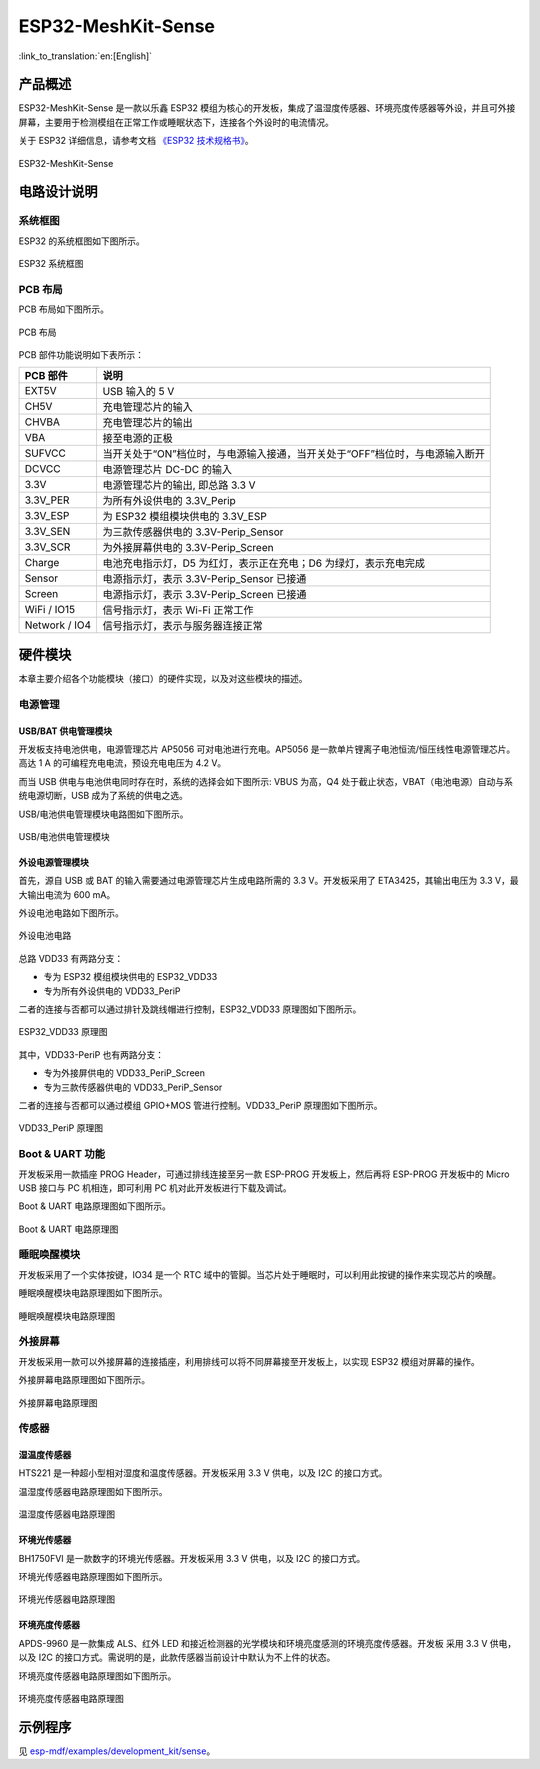 ESP32-MeshKit-Sense 
====================

:link_to_translation:`en:[English]`

产品概述
----------

ESP32-MeshKit-Sense 是一款以乐鑫 ESP32 模组为核心的开发板，集成了温湿度传感器、环境亮度传感器等外设，并且可外接屏幕，主要用于检测模组在正常工作或睡眠状态下，连接各个外设时的电流情况。

关于 ESP32 详细信息，请参考文档 `《ESP32 技术规格书》 <https://www.espressif.com/sites/default/files/documentation/esp32_datasheet_cn.pdf>`__。

.. figure:: ../../../_static/esp32-meshkit-sensor/ESP32_BATTERY_EB.png
   :align: center
   :alt: ESP32-MeshKit-Sense
   :figclass: align-center
 
   ESP32-MeshKit-Sense

电路设计说明
-------------

系统框图
++++++++

ESP32 的系统框图如下图所示。

.. figure:: ../../../_static/esp32-meshkit-sensor/blockdiagram.png
   :align: center
   :alt: ESP32-MeshKit-Sense
   :figclass: align-center
 
   ESP32 系统框图


PCB 布局
++++++++++

PCB 布局如下图所示。

.. figure:: ../../../_static/esp32-meshkit-sensor/EBPCB.png
   :align: center
   :alt: ESP32-MeshKit-Sense
   :figclass: align-center
 
   PCB 布局


PCB 部件功能说明如下表所示：

+-----------------+------------------------------------------------------------------------------+
| PCB 部件        | 说明                                                                         |
+=================+==============================================================================+
| EXT5V           | USB 输入的 5 V                                                               |
+-----------------+------------------------------------------------------------------------------+
| CH5V            | 充电管理芯片的输入                                                           |
+-----------------+------------------------------------------------------------------------------+
| CHVBA           | 充电管理芯片的输出                                                           |
+-----------------+------------------------------------------------------------------------------+
| VBA             | 接至电源的正极                                                               |
+-----------------+------------------------------------------------------------------------------+
| SUFVCC          | 当开关处于“ON”档位时，与电源输入接通，当开关处于“OFF”档位时，与电源输入断开  |
+-----------------+------------------------------------------------------------------------------+
| DCVCC           | 电源管理芯片 DC-DC 的输入                                                    |
+-----------------+------------------------------------------------------------------------------+
| 3.3V            | 电源管理芯片的输出, 即总路 3.3 V                                             |
+-----------------+------------------------------------------------------------------------------+
| 3.3V\_PER       | 为所有外设供电的 3.3V\_Perip                                                 |
+-----------------+------------------------------------------------------------------------------+
| 3.3V\_ESP       | 为 ESP32 模组模块供电的 3.3V_ESP                                             |
+-----------------+------------------------------------------------------------------------------+
| 3.3V\_SEN       | 为三款传感器供电的 3.3V-Perip_Sensor                                         |
+-----------------+------------------------------------------------------------------------------+
| 3.3V\_SCR       | 为外接屏幕供电的 3.3V-Perip_Screen                                           |
+-----------------+------------------------------------------------------------------------------+
| Charge          | 电池充电指示灯，D5 为红灯，表示正在充电；D6 为绿灯，表示充电完成             |
+-----------------+------------------------------------------------------------------------------+
| Sensor          | 电源指示灯，表示 3.3V-Perip_Sensor 已接通                                    |
+-----------------+------------------------------------------------------------------------------+
| Screen          | 电源指示灯，表示 3.3V-Perip_Screen 已接通                                    |
+-----------------+------------------------------------------------------------------------------+
| WiFi / IO15     | 信号指示灯，表示 Wi-Fi 正常工作                                              |
+-----------------+------------------------------------------------------------------------------+
| Network / IO4   | 信号指示灯，表示与服务器连接正常                                             |
+-----------------+------------------------------------------------------------------------------+

硬件模块
----------

本章主要介绍各个功能模块（接口）的硬件实现，以及对这些模块的描述。

电源管理
++++++++++

USB/BAT 供电管理模块
~~~~~~~~~~~~~~~~~~~~~~~~~~

开发板支持电池供电，电源管理芯片 AP5056 可对电池进行充电。AP5056 是一款单片锂离子电池恒流/恒压线性电源管理芯片。高达 1 A 的可编程充电电流，预设充电电压为 4.2 V。

而当 USB 供电与电池供电同时存在时，系统的选择会如下图所示: VBUS 为高，Q4 处于截止状态，VBAT（电池电源）自动与系统电源切断，USB 成为了系统的供电之选。

USB/电池供电管理模块电路图如下图所示。

.. figure:: ../../../_static/esp32-meshkit-sensor/BATTERY-POWER.png
   :align: center
   :alt: ESP32-MeshKit-Sense
   :figclass: align-center
 
   USB/电池供电管理模块

外设电源管理模块
~~~~~~~~~~~~~~~~~~~~~~

首先，源自 USB 或 BAT 的输入需要通过电源管理芯片生成电路所需的 3.3 V。开发板采用了 ETA3425，其输出电压为 3.3 V，最大输出电流为 600 mA。

外设电池电路如下图所示。

.. figure:: ../../../_static/esp32-meshkit-sensor/peripheral.png
   :align: center
   :alt: ESP32-MeshKit-Sense
   :figclass: align-center
 
   外设电池电路

总路 VDD33 有两路分支：

-  专为 ESP32 模组模块供电的 ESP32_VDD33
-  专为所有外设供电的 VDD33_PeriP

二者的连接与否都可以通过排针及跳线帽进行控制，ESP32_VDD33 原理图如下图所示。

.. figure:: ../../../_static/esp32-meshkit-sensor/VDD33.png
   :align: center
   :alt: ESP32-MeshKit-Sense
   :figclass: align-center
 
   ESP32_VDD33 原理图

其中，VDD33-PeriP 也有两路分支：

- 专为外接屏供电的 VDD33_PeriP_Screen
- 专为三款传感器供电的 VDD33_PeriP_Sensor

二者的连接与否都可以通过模组 GPIO+MOS 管进行控制。VDD33_PeriP 原理图如下图所示。

.. figure:: ../../../_static/esp32-meshkit-sensor/PeriP.png
   :align: center
   :alt: ESP32-MeshKit-Sense
   :figclass: align-center
 
   VDD33_PeriP 原理图

Boot & UART 功能
++++++++++++++++++++

开发板采用一款插座 PROG Header，可通过排线连接至另一款 ESP-PROG 开发板上，然后再将 ESP-PROG 开发板中的 Micro USB 接口与 PC 机相连，即可利用 PC 机对此开发板进行下载及调试。

Boot & UART 电路原理图如下图所示。

.. figure:: ../../../_static/esp32-meshkit-sensor/UART.png
   :align: center
   :alt: ESP32-MeshKit-Sense
   :figclass: align-center
 
   Boot & UART 电路原理图

睡眠唤醒模块
++++++++++++++++

开发板采用了一个实体按键，IO34 是一个 RTC 域中的管脚。当芯片处于睡眠时，可以利用此按键的操作来实现芯片的唤醒。

睡眠唤醒模块电路原理图如下图所示。

.. figure:: ../../../_static/esp32-meshkit-sensor/wakeup.png
   :align: center
   :alt: ESP32-MeshKit-Sense
   :figclass: align-center
 
   睡眠唤醒模块电路原理图

外接屏幕
++++++++++++

开发板采用一款可以外接屏幕的连接插座，利用排线可以将不同屏幕接至开发板上，以实现 ESP32 模组对屏幕的操作。

外接屏幕电路原理图如下图所示。

.. figure:: ../../../_static/esp32-meshkit-sensor/screen.png
   :align: center
   :alt: ESP32-MeshKit-Sense
   :figclass: align-center
 
   外接屏幕电路原理图

传感器
++++++++

湿温度传感器
~~~~~~~~~~~~~~~~~~

HTS221 是一种超小型相对湿度和温度传感器。开发板采用 3.3 V 供电，以及 I2C 的接口方式。

温湿度传感器电路原理图如下图所示。

.. figure:: ../../../_static/esp32-meshkit-sensor/THsensor.png
   :align: center
   :alt: ESP32-MeshKit-Sense
   :figclass: align-center
 
   温湿度传感器电路原理图


环境光传感器
~~~~~~~~~~~~~~~~~~

BH1750FVI 是一款数字的环境光传感器。开发板采用 3.3 V 供电，以及 I2C 的接口方式。

环境光传感器电路原理图如下图所示。

.. figure:: ../../../_static/esp32-meshkit-sensor/ambientlightsensor.png
   :align: center
   :alt: ESP32-MeshKit-Sense
   :figclass: align-center
 
   环境光传感器电路原理图

环境亮度传感器
~~~~~~~~~~~~~~~~~~~~

APDS-9960 是一款集成 ALS、红外 LED 和接近检测器的光学模块和环境亮度感测的环境亮度传感器。开发板 采用 3.3 V 供电，以及 I2C 的接口方式。需说明的是，此款传感器当前设计中默认为不上件的状态。

环境亮度传感器电路原理图如下图所示。

.. figure:: ../../../_static/esp32-meshkit-sensor/proximity.png
   :align: center
   :alt: ESP32-MeshKit-Sense
   :figclass: align-center
 
   环境亮度传感器电路原理图

示例程序
-----------

见 `esp-mdf/examples/development_kit/sense <https://github.com/espressif/esp-mdf/tree/master/examples/development_kit/sense>`__。
